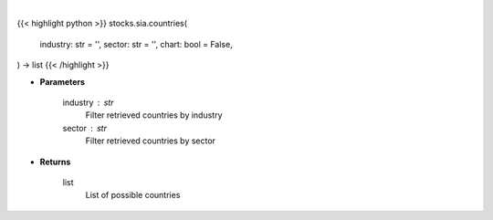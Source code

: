 .. role:: python(code)
    :language: python
    :class: highlight

|

.. raw:: html

    <h3>
    > Getting data
    </h3>

{{< highlight python >}}
stocks.sia.countries(
    industry: str = '',
    sector: str = '',
    chart: bool = False,
) -> list
{{< /highlight >}}

.. raw:: html

    <p>
    Get all countries in Yahoo Finance data based on sector or industry. [Source: Finance Database]
    </p>

* **Parameters**

    industry : str
        Filter retrieved countries by industry
    sector : str
        Filter retrieved countries by sector

* **Returns**

    list
        List of possible countries
